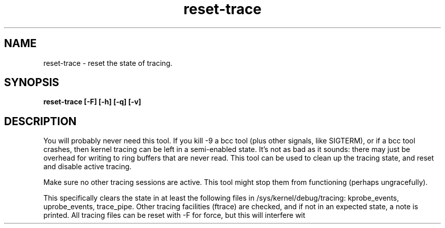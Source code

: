.TH reset-trace 8  "2016-10-18" "USER COMMANDS"
.SH NAME
reset-trace \- reset the state of tracing.
.SH SYNOPSIS
.B reset-trace [\-F] [\-h] [\-q] [\-v]
.SH DESCRIPTION
You will probably never need this tool. If you kill \-9 a bcc tool (plus other
signals, like SIGTERM), or if a bcc tool crashes, then kernel tracing can be
left in a semi-enabled state. It's not as bad as it sounds: there may just be
overhead for writing to ring buffers that are never read. This tool can be
used to clean up the tracing state, and reset and disable active tracing.

Make sure no other tracing sessions are active. This tool might stop them from
functioning (perhaps ungracefully).

This specifically clears the state in at least the following files in
/sys/kernel/debug/tracing: kprobe_events, uprobe_events, trace_pipe.
Other tracing facilities (ftrace) are checked, and if not in an expected state,
a note is printed. All tracing files can be reset with \-F for force, but this
will interfere wit